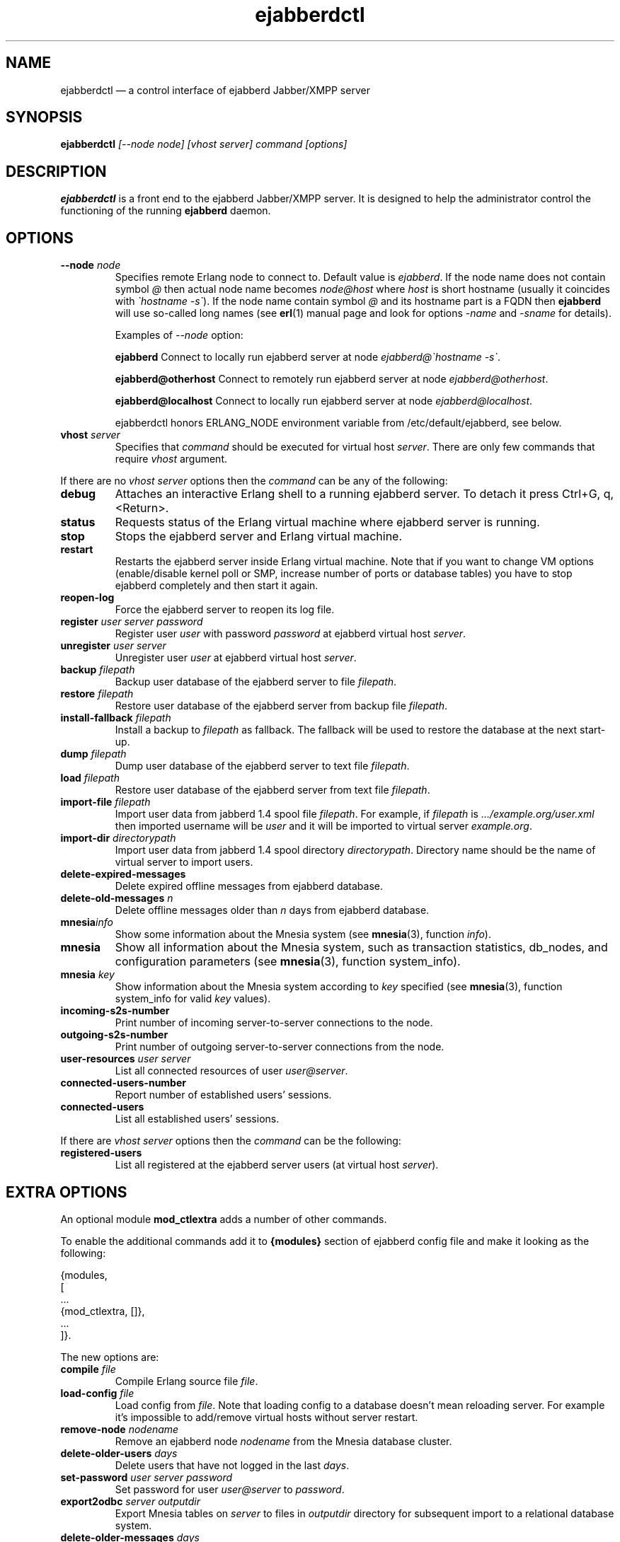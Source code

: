 .TH ejabberdctl 8 "08 June 2008" "Version 2.0.1" "ejabberdctl manual page"

.SH NAME
ejabberdctl \(em a control interface of ejabberd Jabber/XMPP server

.SH SYNOPSIS
.PP 
\fBejabberdctl\fR \fI[\-\-node node] [vhost server] command [options]\fP

.SH DESCRIPTION
.PP 
\fBejabberdctl\fR  is a front end to the ejabberd Jabber/XMPP server.
It is designed to help the administrator control the functioning of the
running \fBejabberd\fR daemon.

.SH OPTIONS
.TP
.BI \-\-node " node"
Specifies remote Erlang node to connect to. Default value is
\fIejabberd\fP.
If the node name does not contain symbol \fI@\fP
then actual node name becomes \fInode@host\fP where \fIhost\fP is short
hostname (usually it coincides with \fI\(gahostname \-s\(ga\fP). If the node name
contain symbol \fI@\fR and its hostname part is a FQDN then \fBejabberd\fR
will use so-called long names (see \fBerl\fR(1) manual page and look for
options \fI\-name\fP and \fI\-sname\fP for details).

Examples of \fI\-\-node\fP option:

.BI ejabberd
Connect to locally run ejabberd server at node \fIejabberd@\(gahostname \-s\(ga\fP.

.BI ejabberd@otherhost
Connect to remotely run ejabberd server at node \fIejabberd@otherhost\fP.

.BI ejabberd@localhost
Connect to locally run ejabberd server at node \fIejabberd@localhost\fP.

ejabberdctl honors ERLANG_NODE environment variable from /etc/default/ejabberd,
see below.

.TP
.BI vhost " server"
Specifies that \fIcommand\fP should be executed for virtual host \fIserver\fP.
There are only few commands that require \fIvhost\fP argument.

.PP
If there are no \fIvhost server\fP options then the \fIcommand\fP can be any
of the following:
.TP
.BI debug
Attaches an interactive Erlang shell to a running ejabberd server. To detach it
press Ctrl+G, q, <Return>.
.TP
.BI status
Requests status of the Erlang virtual machine where ejabberd server is running.
.TP
.BI stop
Stops the ejabberd server and Erlang virtual machine.
.TP
.BI restart
Restarts the ejabberd server inside Erlang virtual machine. Note that if you want
to change VM options (enable/disable kernel poll or SMP, increase number of ports
or database tables) you have to stop ejabberd completely and then start it again.
.TP
.BI reopen\-log
Force the ejabberd server to reopen its log file.
.TP
.BI register " user server password"
Register user \fIuser\fP with password \fIpassword\fP at ejabberd virtual
host \fIserver\fP.
.TP
.BI unregister " user server"
Unregister user \fIuser\fP at ejabberd virtual host \fIserver\fP.
.TP
.BI backup " filepath"
Backup user database of the ejabberd server to file \fIfilepath\fP.
.TP
.BI restore " filepath"
Restore user database of the ejabberd server from backup file \fIfilepath\fP.
.TP
.BI install\-fallback " filepath"
Install a backup to \fIfilepath\fP as fallback. The fallback will be
used to restore the database at the next start-up.
.TP
.BI dump " filepath"
Dump user database of the ejabberd server to text file \fIfilepath\fP.
.TP
.BI load " filepath"
Restore user database of the ejabberd server from text file \fIfilepath\fP.
.TP
.BI import\-file " filepath"
Import user data from jabberd 1.4 spool file \fIfilepath\fP. For example, if
\fIfilepath\fP is \fI.../example.org/user.xml\fP then imported username will be
\fIuser\fP and it will be imported to virtual server \fIexample.org\fP.
.TP
.BI import\-dir " directorypath"
Import user data from jabberd 1.4 spool directory \fIdirectorypath\fP. Directory
name should be the name of virtual server to import users.
.TP
.BI delete\-expired\-messages
Delete expired offline messages from ejabberd database.
.TP
.BI delete\-old\-messages " n"
Delete offline messages older than \fIn\fP days from ejabberd database.
.TP
.BI mnesia info
Show some information about the Mnesia system (see \fBmnesia\fP(3), function
\fIinfo\fP).
.TP
.BI mnesia
Show all information about the Mnesia system, such as transaction statistics,
db_nodes, and configuration parameters (see \fBmnesia\fP(3), function
system_info).
.TP
.BI mnesia " key"
Show information about the Mnesia system according to \fIkey\fP specified
(see \fBmnesia\fP(3), function system_info for valid \fIkey\fP values).
.TP
.BI incoming\-s2s\-number
Print number of incoming server-to-server connections to the node.
.TP
.BI outgoing\-s2s\-number
Print number of outgoing server-to-server connections from the node.
.TP
.BI user\-resources " user server"
List all connected resources of user \fIuser@server\fP.
.TP
.BI connected\-users\-number
Report number of established users' sessions.
.TP
.BI connected\-users
List all established users' sessions.

.PP
If there are \fIvhost server\fP options then the \fIcommand\fP can be
the following:
.TP
.BI registered\-users
List all registered at the ejabberd server users (at virtual host \fIserver\fP).

.SH EXTRA OPTIONS
.PP
An optional module \fBmod_ctlextra\fP adds a number of other commands.
.PP
To enable the additional commands add it to \fB{modules}\fP
section of ejabberd config file and make it looking as the following:
.sp
.nf
{modules,
 [
  ...
  {mod_ctlextra, []},
  ...
 ]}.
.fi
.PP
The new options are:

.TP
.BI compile " file"
Compile Erlang source file \fIfile\fP.
.TP
.BI load\-config " file"
Load config from \fIfile\fP. Note that loading config to a database doesn't mean
reloading server. For example it's impossible to add/remove virtual hosts
without server restart.
.TP
.BI remove\-node " nodename"
Remove an ejabberd node \fInodename\fP from the Mnesia database cluster.
.TP
.BI delete\-older\-users " days"
Delete users that have not logged in the last \fIdays\fP.
.TP
.BI set\-password " user server password"
Set password for user \fIuser@server\fP to \fIpassword\fP.
.TP
.BI export2odbc " server outputdir"
Export Mnesia tables on \fIserver\fP to files in \fIoutputdir\fP directory
for subsequent import to a relational database system.
.TP
.BI delete\-older\-messages " days"
Delete offline messages older than \fIdays\fP.
.TP
.BI srg\-create " group host name description display"
Create shared roster group \fIgroup\fP at server \fIhost\fP with displayed name
\fIname\fP, description \fIdescription\fP and displayed groups \fIdisplay\fP.
.TP
.BI srg\-delete " group host"
Delete shared roster group \fIgroup\fP from server \fIhost\fP.
.TP
.BI srg\-user\-add " user server group host"
Add user \fIuser@server\fP to group \fIgroup\fP at server \fIhost\fP.
.TP
.BI srg\-user\-del " user server group host"
Delete user \fIuser@server\fP from group \fIgroup\fP at server \fIhost\fP.
.TP
.BI vcard\-get " user host data [data2]"
Get data from the vCard of \fIuser@host\fP. \fIdata\fP (and optional \fIdata2\fP)
is a vCard node. For example \fIdata\fP may be \fBFN\fP or \fBNICKNAME\fP.
For retrieving email address use \fBEMAIL USERID\fP. Other options can be obtained
from XEP-0054 (http://www.xmpp.org/extensions/xep\-0054.html).
.TP
.BI vcard\-set " user host data [data2] content"
Set data to content for \fIuser@host\fP vCard. \fIdata\fP (and optional \fIdata2\fP)
has the same meaning as for \fBvcard\-get\fP command.
.TP
.BI muc\-purge " days"
Destroy MUC rooms with zero activity (no messages in history) in the last
\fIdays\fP days.
.TP
.BI muc\-online\-rooms
Print the list of existing MUC rooms.
.TP
.BI add\-rosteritem " user1 server1 user2 server2 nick group subs"
Add \fIuser2@server2\fP to \fIuser1@server1\fP's roster. 
.TP
.BI pushroster " file user server"
Push template roster in file \fIfile\fP to \fIuser@server\fP. The file contents
must use the following format:
.sp
.nf
[{"bob", "example.org", "Bob's group", "Bob's nickname"},
 {"mart", "example.org", "workers", "Mart"},
 {"Rich", "example.org", "bosses", "Rich"}].
.fi
.TP
.BI pushroster\-all " file"
Push template roster in file to all users listed in the file \fIfile\fP itself.
The file contents must be in the same format as for \fBpushroster\fP command.
.TP
.BI push\-alltoall " server group"
Adds all the users at server \fIserver\fP to each other's roster using group \fIgroup\fP.
.TP
.BI status\-list " status"
Print the list of currently logged users with status \fIstatus\fP. Status can be either
\fBall\fP or one of the following: \fBavailable\fP, \fBchat\fP, \fBaway\fP, \fBxa\fP,
\fBdnd\fP.
.TP
.BI status\-num " status"
Print the number of currently logged users with status \fIstatus\fP. Status can be either
\fBall\fP or one of the following: \fBavailable\fP, \fBchat\fP, \fBaway\fP, \fBxa\fP,
\fBdnd\fP.
.TP
.BI stats registeredusers
Print the number of currently registered users.
.TP
.BI stats onlineusers
Print the number of currently logged users.
.TP
.BI killsession " user server resource"
Kill user \fIuser@server/resource\fP session.

.SH
.PP
ejabberdctl starts distributed Erlang node \fIejabberddebug\fP (if run with
\fBdebug\fP option) or \fIejabberdctl\fP (if run with any other options).
If the ejabberd server's node name to connect to includes FDQN as a hostname
Erlang option \fI\-name\fP is used. Otherwise ejabberdctl uses short names
(\fI\-sname\fP option).

.PP
Note that ejabberdctl does not append hostname to its own node name leaving
this to Erlang emulator. It usually follows \fI\(gahostname \-f\(ga\fP to
find a hostname if long names are used or \fI\(gahostname \-s\(ga\fP in case
of short names, but may fail in case of unusual networking settings. A known
case of failure is using long names when \fI\(gahostname \-f\(ga\fP doesn't
return FDQN. If ejabberdctl cannot create Erlang node then it cannot control
ejabberd server.

.SH OPTIONS FILE
.PP 
The file \fB/etc/default/ejabberd\fR contains specific options. One of them
is used by \fBejabberdctl\fP.

.PD 0
.I ERLANG_NODE
Use specified string as Erlang node of \fBejabberd\fP server to connect. It
overrides default \fBejabberd\fP node name. The string may take one of the
following forms: \fBnodename\fP, \fBnodename@hostname\fP or
\fBnodename@hostname.domainname\fP.

.SH FILES
.PD 0
.I /etc/default/ejabberd
default variables

.SH SEE ALSO 
.PP 
\fBerl\fR(1), \fBejabberd\fR(8), \fBmnesia\fR(3).

.PP 
The program documentation is available at
\fIhttp://www.process\-one.net/en/projects/ejabberd/\fP. 
A copy of the documentation can be found at
/usr/share/doc/ejabberd/guide.html.
 
.SH AUTHORS
.PP 
This manual page was adapted by Sergei Golovan <sgolovan@nes.ru> for 
the \fBDebian\fP system (but may be used by others) from the
\fBejabberd\fP documentation written by Alexey Shchepin <alexey@sevcom.net>.

Permission is granted to copy, distribute and/or modify this document under 
the terms of the GNU General Public License, Version 2 any  
later version published by the Free Software Foundation. 
.PP 
On Debian systems, the complete text of the GNU General Public 
License can be found in /usr/share/common\-licenses/GPL. 

